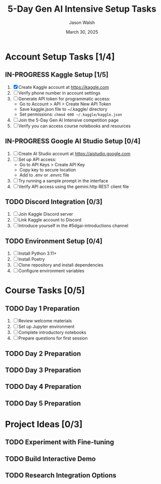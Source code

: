 #+TITLE: 5-Day Gen AI Intensive Setup Tasks
#+AUTHOR: Jason Walsh
#+EMAIL: j@wal.sh
#+DATE: March 30, 2025
#+TODO: TODO IN-PROGRESS | DONE CANCELED

* Account Setup Tasks [1/4]
:PROPERTIES:
:COOKIE_DATA: todo recursive
:END:

** IN-PROGRESS Kaggle Setup [1/5]
:PROPERTIES:
:EFFORT: 0:30
:END:

1. [X] Create Kaggle account at https://kaggle.com
2. [ ] Verify phone number in account settings
3. [ ] Generate API token for programmatic access:
   - Go to Account > API > Create New API Token
   - Save kaggle.json file to ~/.kaggle/ directory
   - Set permissions: ~chmod 600 ~/.kaggle/kaggle.json~
4. [ ] Join the 5-Day Gen AI Intensive competition page
5. [ ] Verify you can access course notebooks and resources

** IN-PROGRESS Google AI Studio Setup [0/4]
:PROPERTIES:
:EFFORT: 0:30
:END:

1. [ ] Create AI Studio account at https://aistudio.google.com
2. [ ] Set up API access:
   - Go to API Keys > Create API Key
   - Copy key to secure location
   - Add to .env or .envrc file
3. [ ] Try running a sample prompt in the interface
4. [ ] Verify API access using the gemini.http REST client file

** TODO Discord Integration [0/3]
:PROPERTIES:
:EFFORT: 0:15
:END:

1. [ ] Join Kaggle Discord server
2. [ ] Link Kaggle account to Discord 
3. [ ] Introduce yourself in the #5dgai-introductions channel

** TODO Environment Setup [0/4]
:PROPERTIES:
:EFFORT: 0:45
:END:

1. [ ] Install Python 3.11+
2. [ ] Install Poetry 
3. [ ] Clone repository and install dependencies
4. [ ] Configure environment variables

* Course Tasks [0/5]

** TODO Day 1 Preparation
SCHEDULED: <2025-03-31 Mon 09:00>
:PROPERTIES:
:EFFORT: 2:00
:END:

1. [ ] Review welcome materials
2. [ ] Set up Jupyter environment
3. [ ] Complete introductory notebooks
4. [ ] Prepare questions for first session

** TODO Day 2 Preparation
SCHEDULED: <2025-04-01 Tue 09:00>
:PROPERTIES:
:EFFORT: 2:00
:END:

** TODO Day 3 Preparation
SCHEDULED: <2025-04-02 Wed 09:00>
:PROPERTIES:
:EFFORT: 2:00
:END:

** TODO Day 4 Preparation
SCHEDULED: <2025-04-03 Thu 09:00>
:PROPERTIES:
:EFFORT: 2:00
:END:

** TODO Day 5 Preparation
SCHEDULED: <2025-04-04 Fri 09:00>
:PROPERTIES:
:EFFORT: 2:00
:END:

* Project Ideas [0/3]

** TODO Experiment with Fine-tuning
:PROPERTIES:
:EFFORT: 4:00
:END:

** TODO Build Interactive Demo
:PROPERTIES:
:EFFORT: 6:00
:END:

** TODO Research Integration Options
:PROPERTIES:
:EFFORT: 3:00
:END: